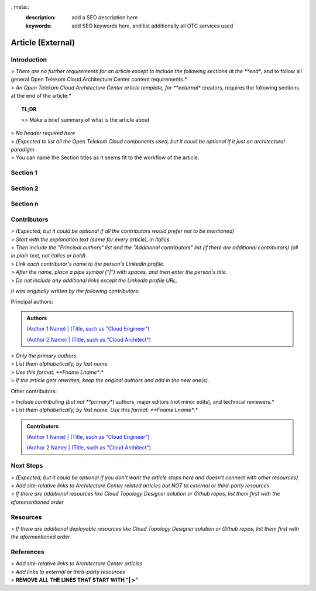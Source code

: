 . meta::
   :description: add a SEO description here
   :keywords: add SEO keywords here, and list additionally all OTC services used

==================
Article (External)
==================

.. Introduction

Introduction
============

| > *There are no further requirements for an article except to include the following sections at the **end**, and to follow all general Open Telekom Cloud Architecture Center content requirements.*
| > *An Open Telekom Cloud Architecture Center article template, for **external** creators, requires the following sections at the end of the article:*

.. topic:: TL;DR

    | >> Make a brief summary of what is the article about

.. Main Article

.. Components

| > *No header required here*
| > *(Expected to list all the Open Telekom Cloud components used, but it could be optional if it just an architectural paradigm.*

.. Sections 1..n

| > You can name the Section titles as it seems fit to the workflow of the article.

Section 1
=========

Section 2
=========

Section n
=========


.. Authors and Contributors

Contributors
============

| > *(Expected, but it could be optional if all the contributors would prefer not to be mentioned)*
| > *Start with the explanation text (same for every article), in italics.*
| > *Then include the "Principal authors" list and the "Additional contributors" list (if there are additional contributors) (all in plain text, not italics or bold).*
| > *Link each contributor's name to the person's LinkedIn profile.*
| > *After the name, place a pipe symbol ("|") with spaces, and then enter the person's title.*
| > *Do not include any additional links except the LinkedIn profile URL.*

*It was originally written by the following contributors:*

Principal authors:

.. admonition:: Authors

   `(Author 1 Name) | (Title, such as "Cloud Engineer") <http://linkedin.com/ProfileURL>`_

   `(Author 2 Name) | (Title, such as "Cloud Architect") <http://linkedin.com/ProfileURL>`_

| > *Only the primary authors.*
| > *List them alphabetically, by last name.*
| > *Use this format: **Fname Lname**.*
| > *If the article gets rewritten, keep the original authors and add in the new one(s).*

Other contributors:

| > *Include contributing (but not **primary**) authors, major editors (not minor edits), and technical reviewers.*
| > *List them alphabetically, by last name. Use this format: **Fname Lname**.*

.. admonition:: Contributors

   `(Author 1 Name) | (Title, such as "Cloud Engineer") <http://linkedin.com/ProfileURL>`_

   `(Author 2 Name) | (Title, such as "Cloud Architect") <http://linkedin.com/ProfileURL>`_


.. Next steps & Related Resources

Next Steps
==========

| > *(Expected, but it could be optional if you don't want the article stops here and doesn't connect with other resources)*
| > *Add site-relative links to Architecture Center related articles but NOT to external or third-party resources*
| > *If there are additional resources like Cloud Topology Designer solution or Github repos, list them first with the aforementioned order*

.. seealso::

   `Link1 <https://www.t-systems.com>`_

   `Link2 <https://www.t-systems.com>`_

Resources
=========

.. Resources

| > *If there are additional deployable resources like Cloud Topology Designer solution or Github repos, list them first with the aformentioned order*

.. seealso::

   `Link1 <https://www.t-systems.com>`_

   `Link2 <https://www.t-systems.com>`_


.. References

References
==========

| > *Add site-relative links to Architecture Center articles*
| > *Add links to external or third-party resources*

.. seealso::

   `Link1 <https://www.t-systems.com>`_

   `Link2 <https://www.t-systems.com>`_

| > **REMOVE ALL THE LINES THAT START WITH "| >"**

